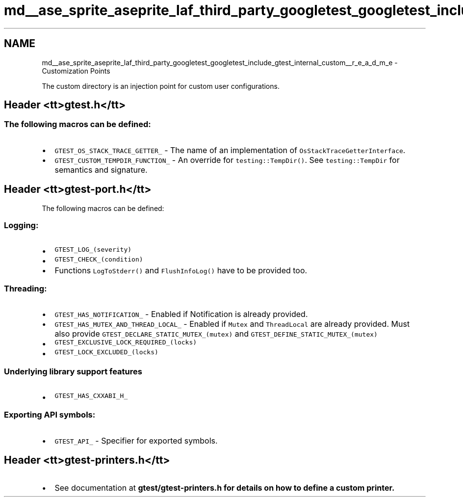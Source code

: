 .TH "md__ase_sprite_aseprite_laf_third_party_googletest_googletest_include_gtest_internal_custom__r_e_a_d_m_e" 3 "Wed Feb 1 2023" "Version Version 0.0" "My Project" \" -*- nroff -*-
.ad l
.nh
.SH NAME
md__ase_sprite_aseprite_laf_third_party_googletest_googletest_include_gtest_internal_custom__r_e_a_d_m_e \- Customization Points 
.PP
The custom directory is an injection point for custom user configurations\&.
.SH "Header <tt>gtest\&.h</tt>"
.PP
.SS "The following macros can be defined:"
.IP "\(bu" 2
\fCGTEST_OS_STACK_TRACE_GETTER_\fP - The name of an implementation of \fCOsStackTraceGetterInterface\fP\&.
.IP "\(bu" 2
\fCGTEST_CUSTOM_TEMPDIR_FUNCTION_\fP - An override for \fCtesting::TempDir()\fP\&. See \fCtesting::TempDir\fP for semantics and signature\&.
.PP
.SH "Header <tt>gtest-port\&.h</tt>"
.PP
The following macros can be defined:
.SS "Logging:"
.IP "\(bu" 2
\fCGTEST_LOG_(severity)\fP
.IP "\(bu" 2
\fCGTEST_CHECK_(condition)\fP
.IP "\(bu" 2
Functions \fCLogToStderr()\fP and \fCFlushInfoLog()\fP have to be provided too\&.
.PP
.SS "Threading:"
.IP "\(bu" 2
\fCGTEST_HAS_NOTIFICATION_\fP - Enabled if Notification is already provided\&.
.IP "\(bu" 2
\fCGTEST_HAS_MUTEX_AND_THREAD_LOCAL_\fP - Enabled if \fCMutex\fP and \fCThreadLocal\fP are already provided\&. Must also provide \fCGTEST_DECLARE_STATIC_MUTEX_(mutex)\fP and \fCGTEST_DEFINE_STATIC_MUTEX_(mutex)\fP
.IP "\(bu" 2
\fCGTEST_EXCLUSIVE_LOCK_REQUIRED_(locks)\fP
.IP "\(bu" 2
\fCGTEST_LOCK_EXCLUDED_(locks)\fP
.PP
.SS "Underlying library support features"
.IP "\(bu" 2
\fCGTEST_HAS_CXXABI_H_\fP
.PP
.SS "Exporting API symbols:"
.IP "\(bu" 2
\fCGTEST_API_\fP - Specifier for exported symbols\&.
.PP
.SH "Header <tt>gtest-printers\&.h</tt>"
.PP
.IP "\(bu" 2
See documentation at \fC\fBgtest/gtest-printers\&.h\fP\fP for details on how to define a custom printer\&. 
.PP

